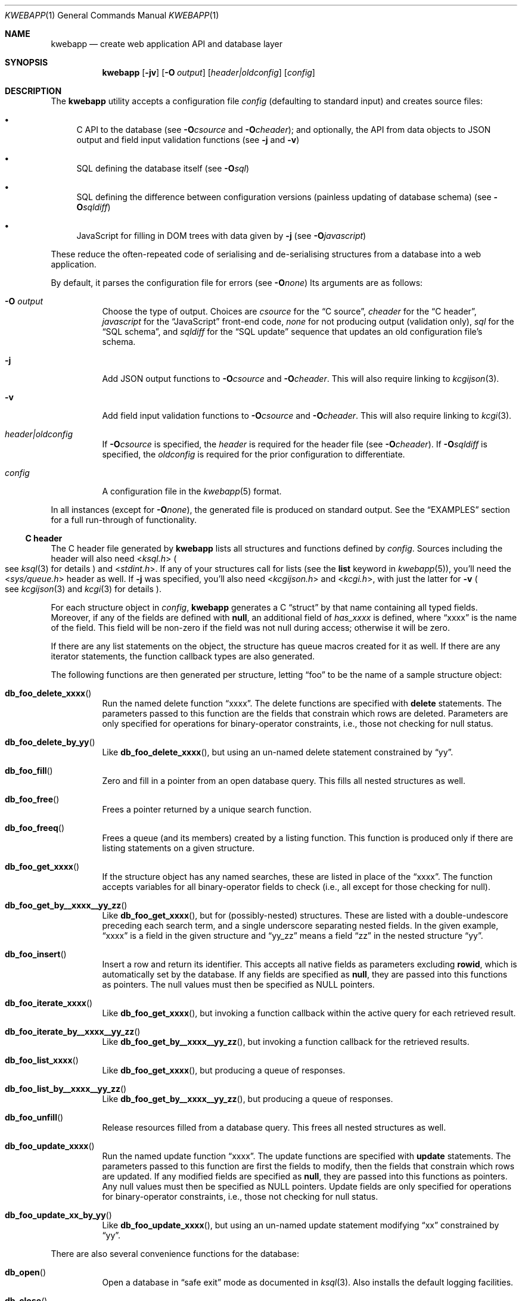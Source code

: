 .\"	$OpenBSD$
.\"
.\" Copyright (c) 2017 Kristaps Dzonsons <kristaps@bsd.lv>
.\"
.\" Permission to use, copy, modify, and distribute this software for any
.\" purpose with or without fee is hereby granted, provided that the above
.\" copyright notice and this permission notice appear in all copies.
.\"
.\" THE SOFTWARE IS PROVIDED "AS IS" AND THE AUTHOR DISCLAIMS ALL WARRANTIES
.\" WITH REGARD TO THIS SOFTWARE INCLUDING ALL IMPLIED WARRANTIES OF
.\" MERCHANTABILITY AND FITNESS. IN NO EVENT SHALL THE AUTHOR BE LIABLE FOR
.\" ANY SPECIAL, DIRECT, INDIRECT, OR CONSEQUENTIAL DAMAGES OR ANY DAMAGES
.\" WHATSOEVER RESULTING FROM LOSS OF USE, DATA OR PROFITS, WHETHER IN AN
.\" ACTION OF CONTRACT, NEGLIGENCE OR OTHER TORTIOUS ACTION, ARISING OUT OF
.\" OR IN CONNECTION WITH THE USE OR PERFORMANCE OF THIS SOFTWARE.
.\"
.Dd $Mdocdate$
.Dt KWEBAPP 1
.Os
.Sh NAME
.Nm kwebapp
.Nd create web application API and database layer
.Sh SYNOPSIS
.Nm kwebapp
.Op Fl jv
.Op Fl O Ar output
.Op Ar header|oldconfig
.Op Ar config
.Sh DESCRIPTION
The
.Nm
utility accepts a configuration file
.Ar config
.Pq defaulting to standard input
and creates source files:
.Bl -bullet
.It
C API to the database (see
.Fl O Ns Ar csource
and
.Fl O Ns Ar cheader ) ;
and optionally, the API from data objects to JSON output and field input
validation functions (see
.Fl j
and
.Fl v )
.It
SQL defining the database itself (see
.Fl O Ns Ar sql )
.It
SQL defining the difference between configuration versions (painless
updating of database schema) (see
.Fl O Ns Ar sqldiff )
.It
JavaScript for filling in DOM trees with data given by
.Fl j
(see
.Fl O Ns Ar javascript )
.El
.Pp
These reduce the often-repeated code of serialising and de-serialising
structures from a database into a web application.
.Pp
By default, it parses the configuration file for errors
.Pq see Fl O Ns Ar none
Its arguments are as follows:
.Bl -tag -width Ds
.It Fl O Ar output
Choose the type of output.
Choices are
.Ar csource
for the
.Sx C source ,
.Ar cheader
for the
.Sx C header ,
.Ar javascript
for the
.Sx JavaScript
front-end code,
.Ar none
for not producing output (validation only),
.Ar sql
for the
.Sx SQL schema ,
and
.Ar sqldiff
for the
.Sx SQL update
sequence that updates an old configuration file's schema.
.It Fl j
Add JSON output functions to
.Fl O Ns Ar csource
and
.Fl O Ns Ar cheader .
This will also require linking to
.Xr kcgijson 3 .
.It Fl v
Add field input validation functions to
.Fl O Ns Ar csource
and
.Fl O Ns Ar cheader .
This will also require linking to
.Xr kcgi 3 .
.It Ar header|oldconfig
If
.Fl O Ns Ar csource
is specified, the
.Ar header
is required for the header file (see
.Fl O Ns Ar cheader ) .
If
.Fl O Ns Ar sqldiff
is specified, the
.Ar oldconfig
is required for the prior configuration to differentiate.
.It Ar config
A configuration file in the
.Xr kwebapp 5
format.
.El
.Pp
In all instances (except for
.Fl O Ns Ar none ) ,
the generated file is produced on standard output.
See the
.Sx EXAMPLES
section for a full run-through of functionality.
.Ss C header
The C header file generated by
.Nm
lists all structures and functions defined by
.Ar config .
Sources including the header will also need
.In ksql.h
.Po
see
.Xr ksql 3
for details
.Pc
and
.In stdint.h .
If any of your structures call for lists (see the
.Cm list
keyword in
.Xr kwebapp 5 ) ,
you'll need the
.In sys/queue.h
header as well.
If
.Fl j
was specified, you'll also need
.In kcgijson.h
and
.In kcgi.h ,
with just the latter for
.Fl v
.Po
see
.Xr kcgijson 3
and
.Xr kcgi 3
for details
.Pc .
.Pp
For each structure object in
.Ar config ,
.Nm
generates a C
.Dq struct
by that name containing all typed fields.
Moreover, if any of the fields are defined with
.Cm null ,
an additional field of
.Va has_xxxx
is defined, where
.Dq xxxx
is the name of the field.
This field will be non-zero if the field was not null during access;
otherwise it will be zero.
.Pp
If there are any list statements on the object, the structure has
queue macros created for it as well.
If there are any iterator statements, the function callback types are
also generated.
.Pp
The following functions are then generated per structure, letting
.Dq foo
to be the name of a sample structure object:
.Bl -tag -width Ds
.It Fn db_foo_delete_xxxx
Run the named delete function
.Dq xxxx .
The delete functions are specified with
.Cm delete
statements.
The parameters passed to this function are
the fields that constrain which rows are deleted.
Parameters are only specified for operations for binary-operator
constraints, i.e., those not checking for null status.
.It Fn db_foo_delete_by_yy
Like
.Fn db_foo_delete_xxxx ,
but using an un-named delete statement constrained by
.Dq yy .
.It Fn db_foo_fill
Zero and fill in a pointer from an open database query.
This fills all nested structures as well.
.It Fn db_foo_free
Frees a pointer returned by a unique search function.
.It Fn db_foo_freeq
Frees a queue (and its members) created by a listing function.
This function is produced only if there are listing statements on a
given structure.
.It Fn db_foo_get_xxxx
If the structure object has any named searches, these are listed in
place of the
.Dq xxxx .
The function accepts variables for all binary-operator fields to check
(i.e., all except for those checking for null).
.It Fn db_foo_get_by__xxxx__yy_zz
Like
.Fn db_foo_get_xxxx ,
but for (possibly-nested) structures.
These are listed with a double-undescore preceding each search term, and
a single underscore separating nested fields.
In the given example,
.Dq xxxx
is a field in the given structure and
.Dq yy_zz
means a field
.Dq zz
in the nested structure
.Dq yy .
.It Fn db_foo_insert
Insert a row and return its identifier.
This accepts all native fields as parameters excluding
.Cm rowid ,
which is automatically set by the database.
If any fields are specified as
.Cm null ,
they are passed into this functions as pointers.
The null values must then be specified as
.Dv NULL
pointers.
.It Fn db_foo_iterate_xxxx
Like
.Fn db_foo_get_xxxx ,
but invoking a function callback within the active query for each
retrieved result.
.It Fn db_foo_iterate_by__xxxx__yy_zz
Like
.Fn db_foo_get_by__xxxx__yy_zz ,
but invoking a function callback for the retrieved results.
.It Fn db_foo_list_xxxx
Like
.Fn db_foo_get_xxxx ,
but producing a queue of responses.
.It Fn db_foo_list_by__xxxx__yy_zz
Like
.Fn db_foo_get_by__xxxx__yy_zz ,
but producing a queue of responses.
.It Fn db_foo_unfill
Release resources filled from a database query.
This frees all nested structures as well.
.It Fn db_foo_update_xxxx
Run the named update function
.Dq xxxx .
The update functions are specified with
.Cm update
statements.
The parameters passed to this function are first the fields to modify,
then the fields that constrain which rows are updated.
If any modified fields are specified as
.Cm null ,
they are passed into this functions as pointers.
Any null values must then be specified as
.Dv NULL
pointers.
Update fields are only specified for operations for binary-operator
constraints, i.e., those not checking for null status.
.It Fn db_foo_update_xx_by_yy
Like
.Fn db_foo_update_xxxx ,
but using an un-named update statement modifying
.Dq xx
constrained by
.Dq yy .
.El
.Pp
There are also several convenience functions for the database:
.Bl -tag -width Ds
.It Fn db_open
Open a database in
.Dq safe exit
mode as documented in
.Xr ksql 3 .
Also installs the default logging facilities.
.It Fn db_close
Closes a database opened by
.Fn db_open .
.El
.Pp
If the
.Fl j
flag was specified, JSON-specific functions are also generated for each
structure object.
If you use this flag, you'll need to link with
.Xr kcgijson 3 ,
as they use the
.Vt "struct kjsonreq"
for formatting JSON.
Given the same structure
.Dq foo ,
the following are generated:
.Bl -tag -width Ds
.It Fn json_foo_data
Enumerate only the fields of the structure in JSON dictionary format.
The key is the field name and the value is a string for text types,
decimal number for reals, integer for integers, and base64-encoded
string for blobs.
If a field is null, it is serialised as a null value.
Fields marked
.Cm noexport
are not included in the enumeration, nor are passwords.
.It Fn json_foo_obj
Print the entire structure as a key-value pair where the key is the
structure name and the value is an object consisting of
.Fn json_foo_data .
.El
.Pp
If the
.Fl v
flag was specified, field input validation functions are generated.
A full validation array is given for all fields, although these need not
be used by the calling application.
You'll need to link with
.Xr kcgi 3 .
Given the same structure
.Dq foo ,
the following are generated:
.Bl -tag -width Ds
.It Fn valid_foo_xxxx
Validate the field
.Dq xxxx
in the structure.
This should be used in place of raw validation functions such as
.Xr kvalid_int 3 .
The validation function will at least validate the type.
If limitation clauses are given to a field, those will also be emitted
within this function.
.Em Note :
structs are not validated.
.It Vt enum valid_keys
An enumeration of all fields that accept validators.
The enumeration entries are VALID_FOO_XXXX, where
.Dq XXXX
is the field name.
The last enumeration value is always
.Dv VALID__MAX .
.It Vt const struct kvalid valid_keys[VALID__MAX]
A validation array for
.Xr khttp_parse 3 .
This uses the
.Fn valid_foo_xxxx
functions as described above and names corresponding HTML form entries
as
.Dq foo-xxxx ,
where again,
.Dq xxxx
is the field name.
.El
.Pp
All of these are fully documented in the header file.
The structures are documented using the comments given in
.Ar config .
.Ss C source
A series of function definitions for the
.Sx C header .
This is internally documented to assist the reader.
.Ss SQL schema
Emits a series of
.Cm CREATE TABLE
SQL commands representing the objects in
.Ar config .
These encapsulate the foreign keys and all other required SQL
attributes.
.Ss SQL update
Emits a series of
.Cm CREATE TABLE
and
.Cm ALTER TABLE
SQL commands to update the configuration
.Ar oldconfig
to the new configuration
.Ar config .
.Pp
The configuration files are considered incompatible if they contain
destructive differences: dropped objects (structures or fields) or
different fields (types, references, attributes).
.Ss JavaScript
Emits a standards-compliant JavaScript file filling JSON output (with
.Fl j )
into a DOM tree, usually acquired from an AJAX request to the web
application.
(This process is not managed by
.Nm . )
.Pp
To use the interface, simply include the generated file as a script,
create objects given the JSON output of
.Fl j ,
and invoke the object's
.Fn fill
method with the DOM tree node.
Given a structure
.Dq foo
and an AJAX response
.Dq response ,
this might look like:
.Bd -literal -offset indent
var obj = JSON.parse(response);
var e = document.getElementById('foo');
new foo(obj).fill(e);
.Ed
.Pp
For each field in the structure, this method will operate on elements
under the element with id
.Dq foo
having classes as follows:
.Bl -tag -width Ds
.It Li foo-xxxx-text
Replaces the contents of the element with the field value.
This is only applicable for non-blob native types.
.It Li foo-xxxx-value
Sets the
.Dq value
attribute (as in a form submission) with the field value.
This is only applicable for non-blob native types.
.It Li foo-has-xxxx
Remove the
.Dq hide
class if the object is null, otherwise add the
.Dq hide
class.
.It Li foo-no-xxxx
Add the
.Dq hide
class if the object is null, otherwise remove the
.Dq hide
class.
.It Li foo-xxxx-obj
For structures, creates and invokes the
.Fn fill
method on the nested structure at the given element and its descendents.
This is only applicable for structure types.
.El
.Pp
The JavaScript file is fully documented in the JSDoc format.
.\" The following requests should be uncommented and used where appropriate.
.\" .Sh CONTEXT
.\" For section 9 functions only.
.\" .Sh RETURN VALUES
.\" For sections 2, 3, and 9 function return values only.
.\" .Sh ENVIRONMENT
.\" For sections 1, 6, 7, and 8 only.
.\" .Sh FILES
.Sh EXIT STATUS
.\" For sections 1, 6, and 8 only.
.Ex -std
.Pp
In the case of
.Fl d ,
exiting >0 means that
.Ar oldconfig
and
.Ar config
are incompatible.
.Sh EXAMPLES
Given a data layer defined in
.Pa db.txt ,
the following produce all of the code necessary for a web application to
manipulate and output its data:
.Bd -literal  -offset indent
$ kwebapp -Ocheader -j db.txt >extern.h
$ kwebapp -Ocsource -j extern.h db.txt >db.c
.Ed
.Pp
Assuming a
.Xr kcgi 3
and
.Xr ksql 3
web application
.Pa main.c
that interfaces with
.Pa extern.h ,
the following compiles the application.
.Bd -literal -offset indent
cc -c -o db.o db.c
cc -c -o main.o main.c
cc -o cgi db.o main.o -lksql -lsqlite3 -lkcgijson -lkcgi -lz
.Ed
.Pp
The first two libraries are needed for the database component via
.Xr ksql 3
and its library dependencies;
the latter, for the JSON output component via
.Xr kcgijson 3 .
.\" .Sh DIAGNOSTICS
.\" For sections 1, 4, 6, 7, 8, and 9 printf/stderr messages only.
.\" .Sh ERRORS
.\" For sections 2, 3, 4, and 9 errno settings only.
.Sh SEE ALSO
.Xr kcgi 3 ,
.Xr kcgijson 3 ,
.Xr ksql 3 ,
.Xr kwebapp 5
.\" .Sh STANDARDS
.\" .Sh HISTORY
.\" .Sh AUTHORS
.\" .Sh CAVEATS
.\" .Sh BUGS
